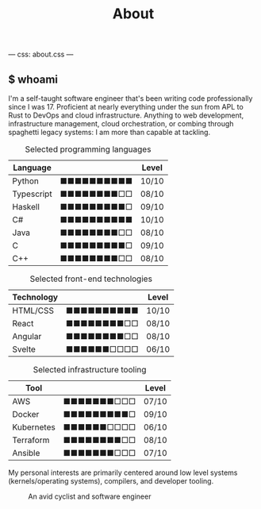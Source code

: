 ---
css: about.css
---
#+Title: About


#+begin_export html
<article class="columns">
  <div class="col grow">
#+end_export

#+begin_export html
<section>
#+end_export

** $ whoami
I'm a self-taught software engineer that's been writing code
professionally since I was 17. Proficient at nearly everything under
the sun from APL to Rust to DevOps and cloud infrastructure. Anything
to web development, infrastructure management, cloud orchestration, or
combing through spaghetti legacy systems: I am more than capable at tackling.
#+begin_export html
</section>
#+end_export

#+begin_export html
<section class="board-listing">
#+end_export


#+ATTR_HTML: :class board
#+CAPTION: Selected programming languages
| Language   |                      | Level |
|------------+----------------------+-------|
| Python     | ■■■■■■■■■■ | 10/10 |
| Typescript | ■■■■■■■■□□ | 08/10 |
| Haskell    | ■■■■■■■■■□ | 09/10 |
| C#         | ■■■■■■■■■■ | 10/10 |
| Java       | ■■■■■■■■□□ | 08/10 |
| C          | ■■■■■■■■■□ | 09/10 |
| C++        | ■■■■■■■■□□ | 08/10 |

#+ATTR_HTML: :class board
#+CAPTION: Selected front-end technologies
| Technology |                      | Level |
|------------+----------------------+-------|
| HTML/CSS   | ■■■■■■■■■■ | 10/10 |
| React      | ■■■■■■■■□□ | 08/10 |
| Angular    | ■■■■■■■■□□ | 08/10 |
| Svelte     | ■■■■■■□□□□ | 06/10 |

#+ATTR_HTML: :class board
#+CAPTION: Selected infrastructure tooling
| Tool       |                      | Level |
|------------+----------------------+-------|
| AWS        | ■■■■■■■□□□ | 07/10 |
| Docker     | ■■■■■■■■■□ | 09/10 |
| Kubernetes | ■■■■■■□□□□ | 06/10 |
| Terraform  | ■■■■■■■■□□ | 08/10 |
| Ansible    | ■■■■■■■□□□ | 07/10 |

#+begin_export html
</section>
#+end_export

#+begin_export html
<section>
#+end_export
My personal interests are primarily centered around low level systems
(kernels/operating systems), compilers, and developer tooling.
#+begin_export html
</section>
#+end_export

#+begin_export html
</div>
#+end_export

#+begin_export html
<section class="col headshot-col">
<figure>
 <img class="headshot" src="./images/headshot.jpg" alt="A headshot of me">
 <figcaption>An avid cyclist and software engineer</figcaption>
</figure>
</section>
</article>
#+end_export
